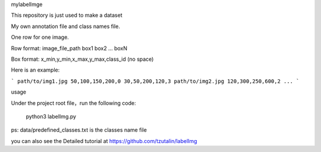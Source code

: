 mylabelImge

This repository is just used to make a dataset

My own annotation file and class names file.

One row for one image.

Row format: image_file_path box1 box2 ... boxN

Box format: x_min,y_min,x_max,y_max,class_id (no space)

Here is an example:

```
path/to/img1.jpg 50,100,150,200,0 30,50,200,120,3
path/to/img2.jpg 120,300,250,600,2
...
```


usage

Under the project root file，run the following code:

    python3 labelImg.py

ps: data/predefined_classes.txt is the classes name file

you can also see the Detailed tutorial at https://github.com/tzutalin/labelImg
